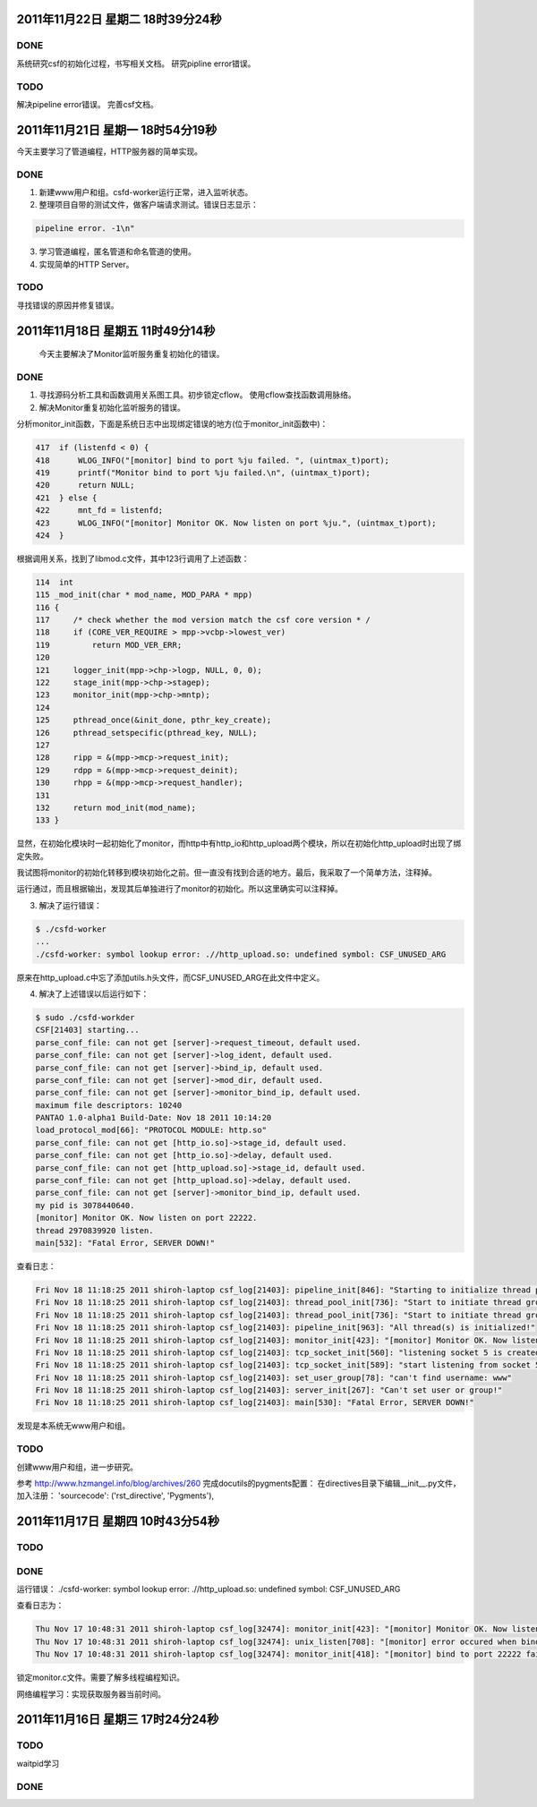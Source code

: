 2011年11月22日 星期二 18时39分24秒
==================================

DONE
-----

系统研究csf的初始化过程，书写相关文档。
研究pipline error错误。

TODO
-----

解决pipeline error错误。
完善csf文档。

2011年11月21日 星期一 18时54分19秒
===================================

今天主要学习了管道编程，HTTP服务器的简单实现。

DONE
-----

1. 新建www用户和组。csfd-worker运行正常，进入监听状态。
2. 整理项目自带的测试文件，做客户端请求测试。错误日志显示：

.. sourcecode:: console

    pipeline error. -1\n"

3. 学习管道编程，匿名管道和命名管道的使用。
4. 实现简单的HTTP Server。

TODO
-----

寻找错误的原因并修复错误。


2011年11月18日 星期五 11时49分14秒
==================================

  今天主要解决了Monitor监听服务重复初始化的错误。

DONE
-----
1. 寻找源码分析工具和函数调用关系图工具。初步锁定cflow。 使用cflow查找函数调用脉络。

2. 解决Monitor重复初始化监听服务的错误。

分析monitor_init函数，下面是系统日志中出现绑定错误的地方(位于monitor_init函数中)：

.. sourcecode:: c

    417  if (listenfd < 0) {
    418      WLOG_INFO("[monitor] bind to port %ju failed. ", (uintmax_t)port);
    419      printf("Monitor bind to port %ju failed.\n", (uintmax_t)port);
    420      return NULL;
    421  } else {
    422      mnt_fd = listenfd;
    423      WLOG_INFO("[monitor] Monitor OK. Now listen on port %ju.", (uintmax_t)port);
    424  }

根据调用关系，找到了libmod.c文件，其中123行调用了上述函数：

.. sourcecode:: c

    114  int
    115 _mod_init(char * mod_name, MOD_PARA * mpp)
    116 {
    117     /* check whether the mod version match the csf core version * /
    118     if (CORE_VER_REQUIRE > mpp->vcbp->lowest_ver)
    119         return MOD_VER_ERR;
    120 
    121     logger_init(mpp->chp->logp, NULL, 0, 0);
    122     stage_init(mpp->chp->stagep);
    123     monitor_init(mpp->chp->mntp);
    124 
    125     pthread_once(&init_done, pthr_key_create);
    126     pthread_setspecific(pthread_key, NULL);
    127 
    128     ripp = &(mpp->mcp->request_init);
    129     rdpp = &(mpp->mcp->request_deinit);
    130     rhpp = &(mpp->mcp->request_handler);
    131 
    132     return mod_init(mod_name);
    133 }

显然，在初始化模块时一起初始化了monitor，而http中有http_io和http_upload两个模块，所以在初始化http_upload时出现了绑定失败。

我试图将monitor的初始化转移到模块初始化之前。但一直没有找到合适的地方。最后，我采取了一个简单方法，注释掉。

运行通过，而且根据输出，发现其后单独进行了monitor的初始化。所以这里确实可以注释掉。

3. 解决了运行错误：

.. sourcecode:: console

    $ ./csfd-worker
    ...
    ./csfd-worker: symbol lookup error: .//http_upload.so: undefined symbol: CSF_UNUSED_ARG

原来在http_upload.c中忘了添加utils.h头文件，而CSF_UNUSED_ARG在此文件中定义。


4. 解决了上述错误以后运行如下：

.. sourcecode:: console

    $ sudo ./csfd-workder
    CSF[21403] starting...
    parse_conf_file: can not get [server]->request_timeout, default used.
    parse_conf_file: can not get [server]->log_ident, default used.
    parse_conf_file: can not get [server]->bind_ip, default used.
    parse_conf_file: can not get [server]->mod_dir, default used.
    parse_conf_file: can not get [server]->monitor_bind_ip, default used.
    maximum file descriptors: 10240
    PANTAO 1.0-alpha1 Build-Date: Nov 18 2011 10:14:20
    load_protocol_mod[66]: "PROTOCOL MODULE: http.so"
    parse_conf_file: can not get [http_io.so]->stage_id, default used.
    parse_conf_file: can not get [http_io.so]->delay, default used.
    parse_conf_file: can not get [http_upload.so]->stage_id, default used.
    parse_conf_file: can not get [http_upload.so]->delay, default used.
    parse_conf_file: can not get [server]->monitor_bind_ip, default used.
    my pid is 3078440640.
    [monitor] Monitor OK. Now listen on port 22222.
    thread 2970839920 listen.
    main[532]: "Fatal Error, SERVER DOWN!"

查看日志：

.. sourcecode:: console

    Fri Nov 18 11:18:25 2011 shiroh-laptop csf_log[21403]: pipeline_init[846]: "Starting to initialize thread pool..."
    Fri Nov 18 11:18:25 2011 shiroh-laptop csf_log[21403]: thread_pool_init[736]: "Start to initiate thread group includes 200 threads"
    Fri Nov 18 11:18:25 2011 shiroh-laptop csf_log[21403]: thread_pool_init[736]: "Start to initiate thread group includes 200 threads"
    Fri Nov 18 11:18:25 2011 shiroh-laptop csf_log[21403]: pipeline_init[963]: "All thread(s) is initialized!"
    Fri Nov 18 11:18:25 2011 shiroh-laptop csf_log[21403]: monitor_init[423]: "[monitor] Monitor OK. Now listen on port 22222."
    Fri Nov 18 11:18:25 2011 shiroh-laptop csf_log[21403]: tcp_socket_init[560]: "listening socket 5 is created"
    Fri Nov 18 11:18:25 2011 shiroh-laptop csf_log[21403]: tcp_socket_init[589]: "start listening from socket 5"
    Fri Nov 18 11:18:25 2011 shiroh-laptop csf_log[21403]: set_user_group[78]: "can't find username: www"
    Fri Nov 18 11:18:25 2011 shiroh-laptop csf_log[21403]: server_init[267]: "Can't set user or group!"
    Fri Nov 18 11:18:25 2011 shiroh-laptop csf_log[21403]: main[530]: "Fatal Error, SERVER DOWN!"

发现是本系统无www用户和组。

TODO
-----

创建www用户和组，进一步研究。


参考 http://www.hzmangel.info/blog/archives/260 完成docutils的pygments配置：
在directives目录下编辑__init__.py文件，加入注册：
'sourcecode': ('rst_directive', 'Pygments'),


2011年11月17日 星期四 10时43分54秒
==================================

TODO
-----

DONE
----

运行错误：
./csfd-worker: symbol lookup error: .//http_upload.so: undefined symbol: CSF_UNUSED_ARG

查看日志为：

.. sourcecode:: console

    Thu Nov 17 10:48:31 2011 shiroh-laptop csf_log[32474]: monitor_init[423]: "[monitor] Monitor OK. Now listen on port 22222."
    Thu Nov 17 10:48:31 2011 shiroh-laptop csf_log[32474]: unix_listen[708]: "[monitor] error occured when bind to port 22222."
    Thu Nov 17 10:48:31 2011 shiroh-laptop csf_log[32474]: monitor_init[418]: "[monitor] bind to port 22222 failed. "

锁定monitor.c文件。需要了解多线程编程知识。

网络编程学习：实现获取服务器当前时间。


2011年11月16日 星期三 17时24分24秒
==================================

TODO
----
waitpid学习

DONE
-----
